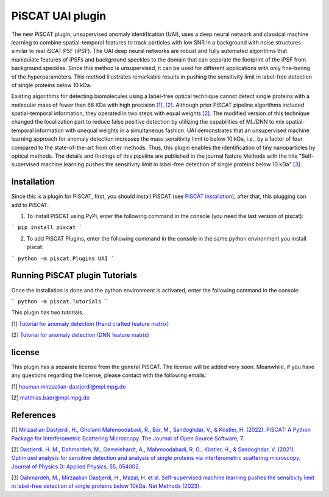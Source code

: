 PiSCAT UAI plugin
=================

The new PiSCAT plugin, unsupervised anomaly identification (UAI), uses a deep neural network and classical machine
learning to combine spatial-temporal features to track particles with low SNR in a background with noise structures
similar to real iSCAT PSF (iPSF). The UAI deep neural networks are robust and fully automated algorithms that manipulate
features of iPSFs and background speckles to the domain that can separate the footprint of the iPSF from background
speckles. Since this method is unsupervised, it can be used for different applications with only fine-tuning of the
hyperparameters. This method illustrates remarkable results in pushing the sensitivity limit in label-free detection
of single proteins below 10 kDa.

Existing algorithms for detecting biomolecules using a label-free optical technique cannot detect single proteins
with a molecular mass of fewer than 66 KDa with high precision
`[1] <https://joss.theoj.org/papers/10.21105/joss.04024>`_, `[2] <https://iopscience.iop.org/article/10.1088/1361-6463/ac2f68>`_. Although
prior PiSCAT pipeline algorithms included spatial-temporal information, they operated in two steps with equal
weights `[2] <https://iopscience.iop.org/article/10.1088/1361-6463/ac2f68>`_. The modified version of this technique
changed the localization part to reduce false positive detection by utilizing the capabilities of ML/DNN to mix
spatial-temporal information with unequal weights in a simultaneous fashion. UAI demonstrates that an unsupervised
machine learning approach for anomaly detection increases the mass sensitivity limit to below 10 kDa, i.e., by a
factor of four compared to the state-of-the-art from other methods. Thus, this plugin enables the identification of
tiny nanoparticles by optical methods. The details and findings of this pipeline are published in the journal
Nature Methods with the title  "Self-supervised machine learning pushes the sensitivity limit in label-free detection
of single proteins below 10 kDa" `[3] <https://www.nature.com/articles/s41592-023-01778-2>`_.



Installation
------------

Since this is a plugin for PiSCAT, first, you should install
PiSCAT (see `PiSCAT installation <https://piscat.readthedocs.io/installation.html>`_); after that, this
plugging can add to PiSCAT.

1. To install PiSCAT using PyPi, enter the following command in the console (you need the last version of piscat):

```
pip install piscat
```

2. To add PiSCAT Plugins, enter the following command in the console in the same python environment you install piscat:

```
python -m piscat.Plugins UAI
```


Running PiSCAT plugin Tutorials
--------------------------------

Once the installation is done and the python environment is activated, enter the following command in the console:

```
python -m piscat.Tutorials
```

This plugin has two tutorials.

[1] `Tutorial for anomaly detection (Hand crafted feature matrix) <https://piscat.readthedocs.io/Tutorial_UAI_1/Tutorial_UAI_1.html>`_

[2] `Tutorial for anomaly detection (DNN feature matrix) <https://piscat.readthedocs.io/Tutorial_UAI_2/Tutorial_UAI_2.html>`_

license
-------

This plugin has a separate license from the general PiSCAT. The license will be added very soon. Meanwhile, if you have any questions regarding the
license, please contact with the following emails:

[1] houman.mirzaalian-dastjerdi@mpl.mpg.de

[2] matthias.baer@mpl.mpg.de


References
----------

[1] `Mirzaalian Dastjerdi, H., Gholami Mahmoodabadi, R., Bär, M., Sandoghdar, V., & Köstler, H. (2022). PiSCAT: A Python Package for Interferometric Scattering Microscopy. The Journal of Open Source Software, 7. <https://joss.theoj.org/papers/10.21105/joss.04024>`_

[2] `Dastjerdi, H. M., Dahmardeh, M., Gemeinhardt, A., Mahmoodabadi, R. G., Köstler, H., & Sandoghdar, V. (2021). Optimized analysis for sensitive detection and analysis of single proteins via interferometric scattering microscopy. Journal of Physics D: Applied Physics, 55, 054002. <https://iopscience.iop.org/article/10.1088/1361-6463/ac2f68>`_

[3] `Dahmardeh, M., Mirzaalian Dastjerdi, H., Mazal, H. et al. Self-supervised machine learning pushes the sensitivity limit in label-free detection of single proteins below 10kDa. Nat Methods (2023). <https://www.nature.com/articles/s41592-023-01778-2>`_















